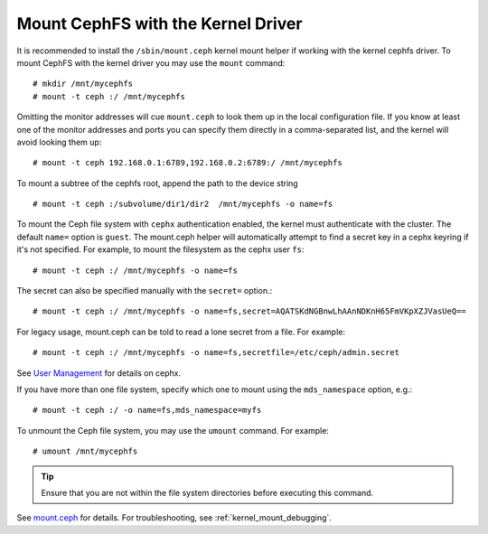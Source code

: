 ====================================
 Mount CephFS with the Kernel Driver
====================================

It is recommended to install the ``/sbin/mount.ceph`` kernel mount
helper if working with the kernel cephfs driver. To mount CephFS with
the kernel driver you may use the ``mount`` command::

	# mkdir /mnt/mycephfs
	# mount -t ceph :/ /mnt/mycephfs

Omitting the monitor addresses will cue ``mount.ceph`` to look them up
in the local configuration file.  If you know at least one of the monitor
addresses and ports you can specify them directly in a comma-separated
list, and the kernel will avoid looking them up::

        # mount -t ceph 192.168.0.1:6789,192.168.0.2:6789:/ /mnt/mycephfs

To mount a subtree of the cephfs root, append the path to the device
string ::

        # mount -t ceph :/subvolume/dir1/dir2  /mnt/mycephfs -o name=fs

To mount the Ceph file system with ``cephx`` authentication enabled, the
kernel must authenticate with the cluster. The default ``name=`` option
is ``guest``.  The mount.ceph helper will automatically attempt to find
a secret key in a cephx keyring if it's not specified. For example, to
mount the filesystem as the cephx user ``fs``::

        # mount -t ceph :/ /mnt/mycephfs -o name=fs

The secret can also be specified manually with the ``secret=`` option.::

	# mount -t ceph :/ /mnt/mycephfs -o name=fs,secret=AQATSKdNGBnwLhAAnNDKnH65FmVKpXZJVasUeQ==

For legacy usage, mount.ceph can be told to read a lone secret from a
file. For example::

	# mount -t ceph :/ /mnt/mycephfs -o name=fs,secretfile=/etc/ceph/admin.secret

See `User Management`_ for details on cephx.

If you have more than one file system, specify which one to mount using
the ``mds_namespace`` option, e.g.::

        # mount -t ceph :/ -o name=fs,mds_namespace=myfs

To unmount the Ceph file system, you may use the ``umount`` command. For example:: 

	# umount /mnt/mycephfs

.. tip:: Ensure that you are not within the file system directories before
   executing this command.

See `mount.ceph`_ for details. For troubleshooting, see :ref:`kernel_mount_debugging`.

.. _mount.ceph: ../../man/8/mount.ceph/
.. _User Management: ../../rados/operations/user-management/
